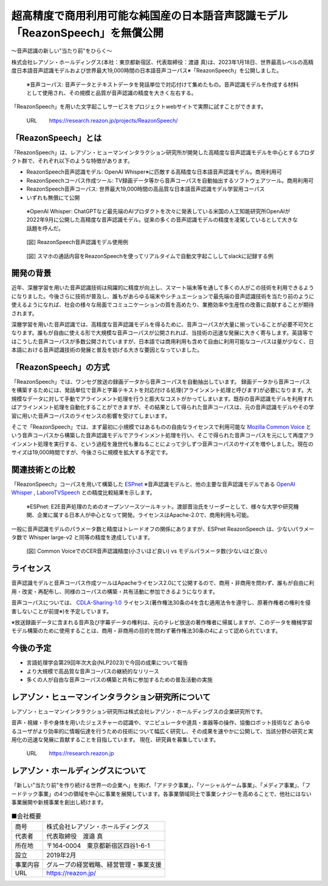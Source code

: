 超高精度で商用利用可能な純国産の日本語音声認識モデル「ReazonSpeech」を無償公開
==============================================================================

.. figure:: _static/hilab_logo.png
   :width: 300

〜音声認識の新しい"当たり前"をひらく〜

株式会社レアゾン・ホールディングス(本社：東京都新宿区、代表取締役：渡邉 真)は、2023年1月18日、世界最高レベルの高精度日本語音声認識モデルおよび世界最大19,000時間の日本語音声コーパス※「ReazonSpeech」を公開しました。

 ※音声コーパス: 音声データとテキストデータを発話単位で対応付けて集めたもの。音声認識モデルを作成する材料として使用され、その規模と品質が音声認識の精度を大きく左右する。

「ReazonSpeech」を用いた文字起こしサービスをプロジェクトwebサイトで実際に試すことができます。

  URL　　    https://research.reazon.jp/projects/ReazonSpeech/

「ReazonSpeech」とは
--------------------

「ReazonSpeech」は、レアゾン・ヒューマンインタラクション研究所が開発した高精度な音声認識モデルを中心とするプロダクト群で、それぞれ以下のような特徴があります。

- ReazonSpeech音声認識モデル: OpenAI Whisper※に匹敵する高精度な日本語音声認識モデル。商用利用可
- ReazonSpeechコーパス作成ツール: TV録画データ等から音声コーパスを自動抽出するソフトウェアツール。商用利用可
- ReazonSpeech音声コーパス: 世界最大19,000時間の高品質な日本語音声認識モデル学習用コーパス
- いずれも無償にて公開

 ※OpenAI Whisper: ChatGPTなど最先端のAIプロダクトを次々に発表している米国の人工知能研究所OpenAIが2022年9月に公開した高精度な音声認識モデル。従来の多くの音声認識モデルの精度を凌駕しているとして大きな話題を呼んだ。

.. figure:: _static/colab_demo.png
   :width: 500

   [図] ReazonSpeech音声認識モデル使用例

.. figure:: _static/fig2.png
   :width: 500

   [図] スマホの通話内容をReazonSpeechを使ってリアルタイムで自動文字起こししてslackに記録する例

開発の背景
----------

近年、深層学習を用いた音声認識技術は飛躍的に精度が向上し、スマート端末等を通して多くの人がこの技術を利用できるようになりました。今後さらに技術が普及し、誰もがあらゆる端末やシチュエーションで最先端の音声認識技術を当たり前のように使えるようになれば、社会の様々な局面でコミュニケーションの質を高めたり、業務効率や生産性の改善に貢献することが期待されます。

深層学習を用いた音声認識では、高精度な音声認識モデルを得るために、音声コーパスが大量に揃っていることが必要不可欠となります。誰もが自由に使える形で大規模な音声コーパスが公開されれば、当技術の迅速な発展に大きく寄与します。英語等ではこうした音声コーパスが多数公開されていますが、日本語では商用利用も含めて自由に利用可能なコーパスは量が少なく、日本語における音声認識技術の発展と普及を妨げる大きな要因となっていました。

「ReazonSpeech」の方式
----------------------

「ReazonSpeech」では、ワンセグ放送の録画データから音声コーパスを自動抽出しています。
録画データから音声コーパスを構築するためには、発話単位で音声と字幕テキストを対応付ける処理(アラインメント処理と呼びます)が必要になります。大規模なデータに対して手動でアラインメント処理を行うと膨大なコストがかってしまいます。既存の音声認識モデルを利用すればアラインメント処理を自動化することができますが、その結果として得られた音声コーパスは、元の音声認識モデルやその学習に用いた音声コーパスのライセンスの影響を受けてしまいます。

そこで「ReazonSpeech」では、まず最初に小規模ではあるものの自由なライセンスで利用可能な `Mozilla Common Voice`_ という音声コーパスから構築した音声認識モデルでアラインメント処理を行い、そこで得られた音声コーパスを元にして再度アラインメント処理を実行する、という過程を幾世代も重ねることによって少しずつ音声コーパスのサイズを増やしました。現在のサイズは19,000時間ですが、今後さらに規模を拡大する予定です。

.. _Mozilla Common Voice: https://commonvoice.mozilla.org/

関連技術との比較
----------------

「ReazonSpeech」コーパスを用いて構築した `ESPnet`_ ※音声認識モデルと、他の主要な音声認識モデルである `OpenAI Whisper`_ , `LaboroTVSpeech`_ との精度比較結果を示します。

 ※ESPnet: E2E音声処理のためのオープンソースツールキット。渡部晋治氏をリーダーとして、様々な大学や研究機関、企業に属する日本人が中心となって開発。ライセンスはApache-2.0で、商用利用も可能。

.. _ESPnet: https://github.com/espnet/espnet

.. _OpenAI Whisper: https://github.com/openai/whisper

.. _LaboroTVSpeech: https://github.com/laboroai/LaboroTVSpeech

.. figure:: _static/reazonspeech_cer.jpg
   :width: 500

一般に音声認識モデルのパラメータ数と精度はトレードオフの関係にありますが、ESPnet ReazonSpeech は、少ないパラメータ数で Whisper large-v2 と同等の精度を達成しています。

.. figure:: _static/reazonspeech_modelparams.png
   :width: 500

   [図] Common VoiceでのCER音声認識精度(小さいほど良い) vs モデルパラメータ数(少ないほど良い)

ライセンス
----------

音声認識モデルと音声コーパス作成ツールはApacheライセンス2.0にて公開するので、商用・非商用を問わず、誰もが自由に利用・改変・再配布し、同様のコーパスの構築・共有活動に参加できるようになります。

音声コーパスについては、 `CDLA-Sharing-1.0`_ ライセンス(著作権法30条の4を含む適用法令を遵守し、原著作権者の権利を侵害しないことが前提※)を予定しています。

※放送録画データに含まれる音声及び字幕データの権利は、元のテレビ放送の著作権者に帰属しますが、このデータを機械学習モデル構築のために使用することは、商用・非商用の目的を問わず著作権法30条の4によって認められています。

.. _CDLA-Sharing-1.0: https://cdla.dev/sharing-1-0/

.. figure:: _static/reazonspeech_license.jpg
   :width: 500

今後の予定
----------

- 言語処理学会第29回年次大会(NLP2023)で今回の成果について報告
- より大規模で高品質な音声コーパスの継続的なリリース
- 多くの人が自由な音声コーパスの構築と共有に参加するための普及活動の実施


レアゾン・ヒューマンインタラクション研究所について
--------------------------------------------------

レアゾン・ヒューマンインタラクション研究所は株式会社レアゾン・ホールディングスの企業研究所です。

音声・視線・手や身体を用いたジェスチャーの認識や、マニピュレータや道具・楽器等の操作、協働ロボット技術など あらゆるユーザがより効率的に情報伝達を行うための技術について幅広く研究し、その成果を速やかに公開して、当該分野の研究と実用化の迅速な発展に貢献することを目指しています。
現在、研究員を募集しています。

  URL　　    https://research.reazon.jp

レアゾン・ホールディングスについて
----------------------------------

「新しい"当たり前"を作り続ける世界一の企業へ」を掲げ、「アドテク事業」、「ソーシャルゲーム事業」、「メディア事業」、「フードテック事業」の4つの領域を中心に事業を展開しています。各事業領域同士で事業シナジーを高めることで、他社にはない事業展開や新規事業を創出し続けます。

.. table:: ■会社概要
  :align: left

  +----------+----------------------------------------+
  | 商号　　 | 株式会社レアゾン・ホールディングス     |
  +----------+----------------------------------------+
  | 代表者　 | 代表取締役　渡邉 真                    |
  +----------+----------------------------------------+
  | 所在地　 | 〒164-0004　東京都新宿区四谷1-6-1      |
  +----------+----------------------------------------+
  | 設立　　 | 2019年2月                              |
  +----------+----------------------------------------+
  | 事業内容 | グループの経営戦略、経営管理・事業支援 |
  +----------+----------------------------------------+
  | URL　　  | https://reazon.jp/                     |
  +----------+----------------------------------------+
